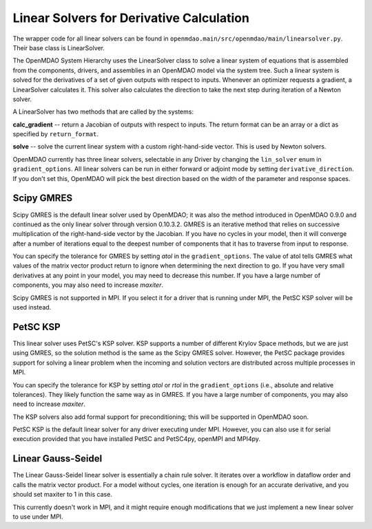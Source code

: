 
Linear Solvers for Derivative Calculation
------------------------------------------

The wrapper code for all linear solvers can be found in
``openmdao.main/src/openmdao/main/linearsolver.py``. Their base class is LinearSolver.

The OpenMDAO System Hierarchy uses the LinearSolver class to solve a linear
system of equations that is assembled from the components, drivers, and
assemblies in an OpenMDAO model via the system tree. Such a linear system is
solved for the derivatives of a set of given outputs with respect to inputs.
Whenever an optimizer requests a gradient, a LinearSolver calculates it. This
solver also calculates the direction to take the next step during iteration of
a Newton solver.

A LinearSolver has two methods that are called by the systems:

**calc_gradient** -- return a Jacobian of outputs with respect to inputs. The
return format can be an array or a dict as specified by ``return_format``.

**solve** -- solve the current linear system with a custom right-hand-side
vector. This is used by Newton solvers.

OpenMDAO currently has three linear solvers, selectable in any Driver by
changing the ``lin_solver`` enum in ``gradient_options``. All linear solvers
can be run in either forward or adjoint mode by setting
``derivative_direction``. If you don't set this, OpenMDAO will pick the best
direction based on the width of the parameter and response spaces.

Scipy GMRES
++++++++++++

Scipy GMRES is the default linear solver used by OpenMDAO; it was also the method
introduced in OpenMDAO 0.9.0 and continued as the only linear solver through
version 0.10.3.2. GMRES is an iterative method that relies on successive
multiplication of the right-hand-side vector by the Jacobian. If you have no
cycles in your model, then it will converge after a number of iterations
equal to the deepest number of components that it has to traverse from input
to response.

You can specify the tolerance for GMRES by setting `atol` in the
``gradient_options``. The value of atol tells GMRES what values of the matrix
vector product return to ignore when determining the next direction to go. If
you have very small derivatives at any point in your model, you may need to
decrease this number. If you have a large number of components, you may also
need to increase `maxiter`.

Scipy GMRES is not supported in MPI. If you select it for a driver that is
running under MPI, the PetSC KSP solver will be used instead.

PetSC KSP
++++++++++

This linear solver uses PetSC's KSP solver. KSP supports a number of different
Krylov Space methods, but we are just using GMRES, so the solution method is
the same as the Scipy GMRES solver. However, the PetSC package provides
support for solving a linear problem when the incoming and solution vectors
are distributed across multiple processes in MPI.

You can specify the tolerance for KSP by setting `atol` or `rtol` in the
``gradient_options`` (i.e., absolute and relative tolerances). They likely 
function the same way as in GMRES. If you have a large number of components, you
may also need to increase `maxiter`.

The KSP solvers also add formal support for preconditioning; this will be
supported in OpenMDAO soon.

PetSC KSP is the default linear solver for any driver executing under MPI.
However, you can also use it for serial execution provided that you have
installed PetSC and PetSC4py, openMPI and MPI4py.

Linear Gauss-Seidel
++++++++++++++++++++

The Linear Gauss-Seidel linear solver is essentially a chain rule solver. It
iterates over a workflow in dataflow order and calls the matrix vector
product. For a model without cycles, one iteration is enough for an accurate
derivative, and you should set maxiter to 1 in this case.

This currently doesn't work in MPI, and it might require enough modifications
that we just implement a new linear solver to use under MPI.
